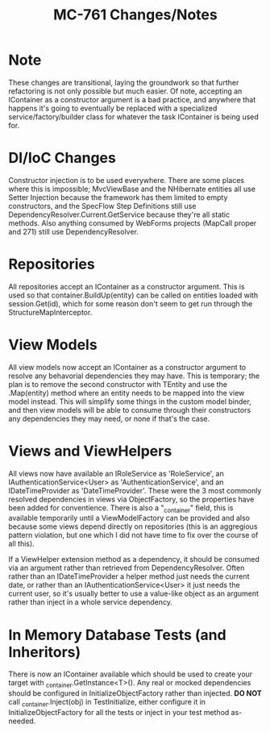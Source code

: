 #+TITLE: MC-761 Changes/Notes

* Note
  These changes are transitional, laying the groundwork so that further
  refactoring is not only possible but much easier.  Of note, accepting an
  IContainer as a constructor argument is a bad practice, and anywhere that
  happens it's going to eventually be replaced with a specialized
  service/factory/builder class for whatever the task IContainer is being used
  for.

* DI/IoC Changes
  Constructor injection is to be used everywhere.  There are some places where
  this is impossible; MvcViewBase and the NHibernate entities all use Setter
  Injection because the framework has them limited to empty constructors, and
  the SpecFlow Step Definitions still use DependencyResolver.Current.GetService
  because they're all static methods.  Also anything consumed by WebForms
  projects (MapCall proper and 271) still use DependencyResolver.

* Repositories
  All repositories accept an IContainer as a constructor argument.  This is used
  so that container.BuildUp(entity) can be called on entities loaded with
  session.Get(id), which for some reason don't seem to get run through the
  StructureMapInterceptor.

* View Models
  All view models now accept an IContainer as a constructor argument to resolve
  any behavorial dependencies they may have.  This is temporary; the plan is to
  remove the second constructor with TEntity and use the .Map(entity) method
  where an entity needs to be mapped into the view model instead.  This will
  simplify some things in the custom model binder, and then view models will be
  able to consume through their constructors any dependencies they may need, or
  none if that's the case.

* Views and ViewHelpers
  All views now have available an IRoleService as 'RoleService', an
  IAuthenticationService<User> as 'AuthenticationService', and an
  IDateTimeProvider as 'DateTimeProvider'.  These were the 3 most commonly
  resolved dependencies in views via ObjectFactory, so the properties have been
  added for conventience.  There is also a "_container" field, this is available
  temporarily until a ViewModelFactory can be provided and also because some
  views depend directly on repositories (this is an aggregious pattern
  violation, but one which I did not have time to fix over the course of all
  this).

  If a ViewHelper extension method as a dependency, it should be consumed via an
  argument rather than retrieved from DependencyResolver.  Often rather than an
  IDateTimeProvider a helper method just needs the current date, or rather than
  an IAuthenticationService<User> it just needs the current user, so it's usually
  better to use a value-like object as an argument rather than inject in a whole
  service dependency.

* In Memory Database Tests (and Inheritors)
  There is now an IContainer available which should be used to create your
  target with _container.GetInstance<T>().  Any real or mocked dependencies
  should be configured in InitializeObjectFactory rather than injected.  *DO
  NOT* call _container.Inject(obj) in TestInitialize, either configure it in
  InitializeObjectFactory for all the tests or inject in your test method
  as-needed.
